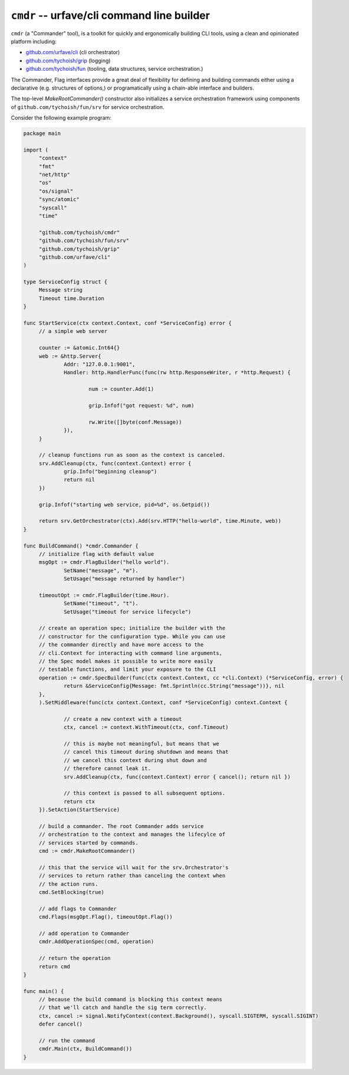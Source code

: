 ============================================
``cmdr`` -- urfave/cli command line builder
============================================

``cmdr`` (a "Commander" tool), is a toolkit for quickly and ergonomically
building CLI tools, using a clean and opinionated platform including:

- `github.com/urfave/cli <https://github.com/urfave/cli>`_ (cli orchestrator)
- `github.com/tychoish/grip <https://github.com/tychoish/grip>`_ (logging)
- `github.com/tychoish/fun <https://github.com/tychoish/fun>`_ (tooling, data
  structures, service orchestration.)

The Commander, Flag interfaces provide a great deal of flexibility for
defining and building commands either using a declarative (e.g. structures of
options,) or programatically using a chain-able interface and builders. 

The top-level `MakeRootCommander()` constructor also initializes a service
orchestration framework using components of ``github.com/tychoish/fun/srv``
for service orchestration.

Consider the following example program: 

.. code-block:: go

   package main
   
   import (
   	"context"
   	"fmt"
   	"net/http"
   	"os"
   	"os/signal"
   	"sync/atomic"
   	"syscall"
   	"time"
   
   	"github.com/tychoish/cmdr"
   	"github.com/tychoish/fun/srv"
   	"github.com/tychoish/grip"
   	"github.com/urfave/cli"
   )
   
   type ServiceConfig struct {
   	Message string
   	Timeout time.Duration
   }
   
   func StartService(ctx context.Context, conf *ServiceConfig) error {
   	// a simple web server
   
   	counter := &atomic.Int64{}
   	web := &http.Server{
   		Addr: "127.0.0.1:9001",
   		Handler: http.HandlerFunc(func(rw http.ResponseWriter, r *http.Request) {
   
   			num := counter.Add(1)
   
   			grip.Infof("got request: %d", num)
   
   			rw.Write([]byte(conf.Message))
   		}),
   	}
   
   	// cleanup functions run as soon as the context is canceled.
   	srv.AddCleanup(ctx, func(context.Context) error {
   		grip.Info("beginning cleanup")
   		return nil
   	})
   
   	grip.Infof("starting web service, pid=%d", os.Getpid())
   
   	return srv.GetOrchestrator(ctx).Add(srv.HTTP("hello-world", time.Minute, web))
   }
   
   func BuildCommand() *cmdr.Commander {
   	// initialize flag with default value
   	msgOpt := cmdr.FlagBuilder("hello world").
   		SetName("message", "m").
   		SetUsage("message returned by handler")
   
   	timeoutOpt := cmdr.FlagBuilder(time.Hour).
   		SetName("timeout", "t").
   		SetUsage("timeout for service lifecycle")
   
   	// create an operation spec; initialize the builder with the
   	// constructor for the configuration type. While you can use
   	// the commander directly and have more access to the
   	// cli.Context for interacting with command line arguments,
   	// the Spec model makes it possible to write more easily
   	// testable functions, and limit your exposure to the CLI
   	operation := cmdr.SpecBuilder(func(ctx context.Context, cc *cli.Context) (*ServiceConfig, error) {
   		return &ServiceConfig{Message: fmt.Sprintln(cc.String("message"))}, nil
   	},
   	).SetMiddleware(func(ctx context.Context, conf *ServiceConfig) context.Context {
   
   		// create a new context with a timeout
   		ctx, cancel := context.WithTimeout(ctx, conf.Timeout)
   
   		// this is maybe not meaningful, but means that we
   		// cancel this timeout during shutdown and means that
   		// we cancel this context during shut down and
   		// therefore cannot leak it.
   		srv.AddCleanup(ctx, func(context.Context) error { cancel(); return nil })
   
   		// this context is passed to all subsequent options.
   		return ctx
   	}).SetAction(StartService)
   
   	// build a commander. The root Commander adds service
   	// orchestration to the context and manages the lifecylce of
   	// services started by commands.
   	cmd := cmdr.MakeRootCommander()
   
   	// this that the service will wait for the srv.Orchestrator's
   	// services to return rather than canceling the context when
   	// the action runs.
   	cmd.SetBlocking(true)
   
   	// add flags to Commander
   	cmd.Flags(msgOpt.Flag(), timeoutOpt.Flag())
   
   	// add operation to Commander
   	cmdr.AddOperationSpec(cmd, operation)
   
   	// return the operation
   	return cmd
   }
   
   func main() {
   	// because the build command is blocking this context means
   	// that we'll catch and handle the sig term correctly.
   	ctx, cancel := signal.NotifyContext(context.Background(), syscall.SIGTERM, syscall.SIGINT)
   	defer cancel()
   
   	// run the command
   	cmdr.Main(ctx, BuildCommand())
   }
